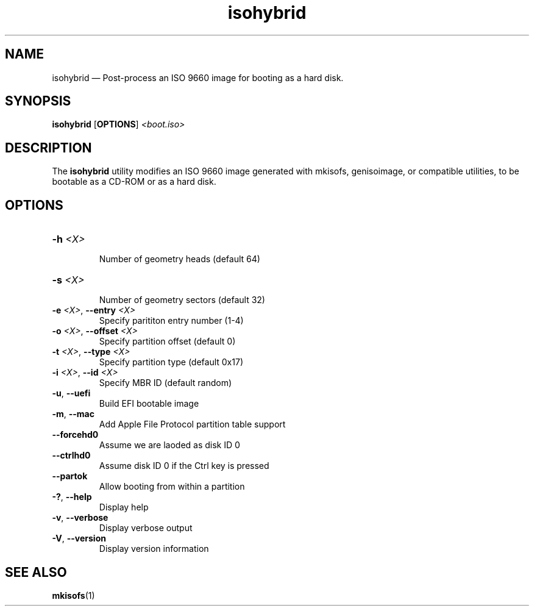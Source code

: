 .TH isohybrid 1 "17 Jan 2014" "isohybrid"
.SH "NAME"
isohybrid \(em Post-process an ISO 9660 image for booting as a hard disk.
.SH "SYNOPSIS"
.B isohybrid
[\fBOPTIONS\fP]
.I <boot.iso>
.SH "DESCRIPTION"
.PP
The \fBisohybrid\fR utility modifies an ISO 9660 image generated with
mkisofs, genisoimage, or compatible utilities, to be bootable as a CD-ROM or
as a hard disk.
.SH "OPTIONS"
.TP
\fB-h\fR \fI<X>\fR\fN
.br
Number of geometry heads (default 64)
.TP
\fB-s\fR \fI<X>\fR
.br
Number of geometry sectors (default 32)
.TP
\fB-e\fR \fI<X>\fR, \fB--entry\fR \fI<X>\fR
Specify parititon entry number (1-4)
.TP
\fB-o\fR \fI<X>\fR, \fB--offset\fR \fI<X>\fR
.br
Specify partition offset (default 0)
.TP
\fB-t\fR \fI<X>\fR, \fB--type\fR \fI<X>\fR
.br
Specify partition type (default 0x17)
.TP
\fB-i\fR \fI<X>\fR, \fB--id\fR \fI<X>\fR
.br
Specify MBR ID (default random)
.TP
\fB-u\fR, \fB--uefi\fB
Build EFI bootable image
.TP
\fB-m\fR, \fB--mac\fB
Add Apple File Protocol partition table support
.TP
\fB--forcehd0\fR
Assume we are laoded as disk ID 0
.TP
\fB--ctrlhd0\fR
Assume disk ID 0 if the Ctrl key is pressed
.TP
\fB--partok\fR
Allow booting from within a partition
.TP
\fB-?\fR, \fB--help\fR
Display help
.TP
\fB-v\fR, \fB--verbose\fR
Display verbose output
.TP
\fB-V\fR, \fB--version\fR
Display version information

.SH "SEE ALSO"
.PP
\fBmkisofs\fR(1)
